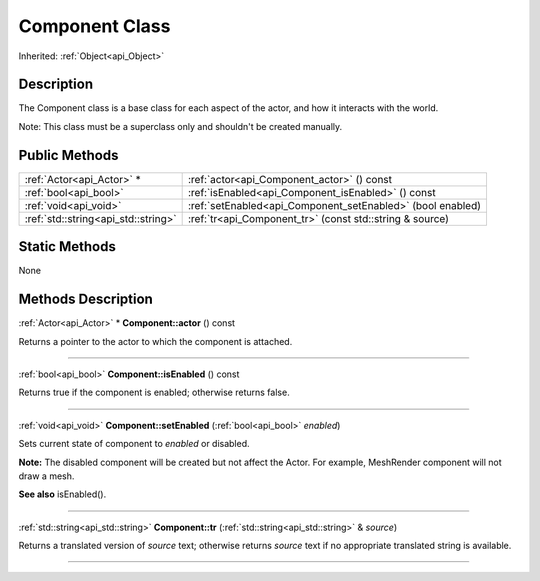 .. _api_Component:
Component Class
================

Inherited: :ref:`Object<api_Object>`

.. _api_Component_description:
Description
-----------

The Component class is a base class for each aspect of the actor, and how it interacts with the world.

Note: This class must be a superclass only and shouldn't be created manually.



.. _api_Component_public:
Public Methods
--------------

+-------------------------------------+-------------------------------------------------------------+
|           :ref:`Actor<api_Actor>` * | :ref:`actor<api_Component_actor>` () const                  |
+-------------------------------------+-------------------------------------------------------------+
|               :ref:`bool<api_bool>` | :ref:`isEnabled<api_Component_isEnabled>` () const          |
+-------------------------------------+-------------------------------------------------------------+
|               :ref:`void<api_void>` | :ref:`setEnabled<api_Component_setEnabled>` (bool  enabled) |
+-------------------------------------+-------------------------------------------------------------+
| :ref:`std::string<api_std::string>` | :ref:`tr<api_Component_tr>` (const std::string & source)    |
+-------------------------------------+-------------------------------------------------------------+



.. _api_Component_static:
Static Methods
--------------

None

.. _api_Component_methods:
Methods Description
-------------------

.. _api_Component_actor:

:ref:`Actor<api_Actor>` * **Component::actor** () const

Returns a pointer to the actor to which the component is attached.

----

.. _api_Component_isEnabled:

:ref:`bool<api_bool>`  **Component::isEnabled** () const

Returns true if the component is enabled; otherwise returns false.

----

.. _api_Component_setEnabled:

:ref:`void<api_void>`  **Component::setEnabled** (:ref:`bool<api_bool>`  *enabled*)

Sets current state of component to *enabled* or disabled.

**Note:** The disabled component will be created but not affect the Actor. For example, MeshRender component will not draw a mesh.

**See also** isEnabled().

----

.. _api_Component_tr:

:ref:`std::string<api_std::string>`  **Component::tr** (:ref:`std::string<api_std::string>` & *source*)

Returns a translated version of *source* text; otherwise returns *source* text if no appropriate translated string is available.

----


